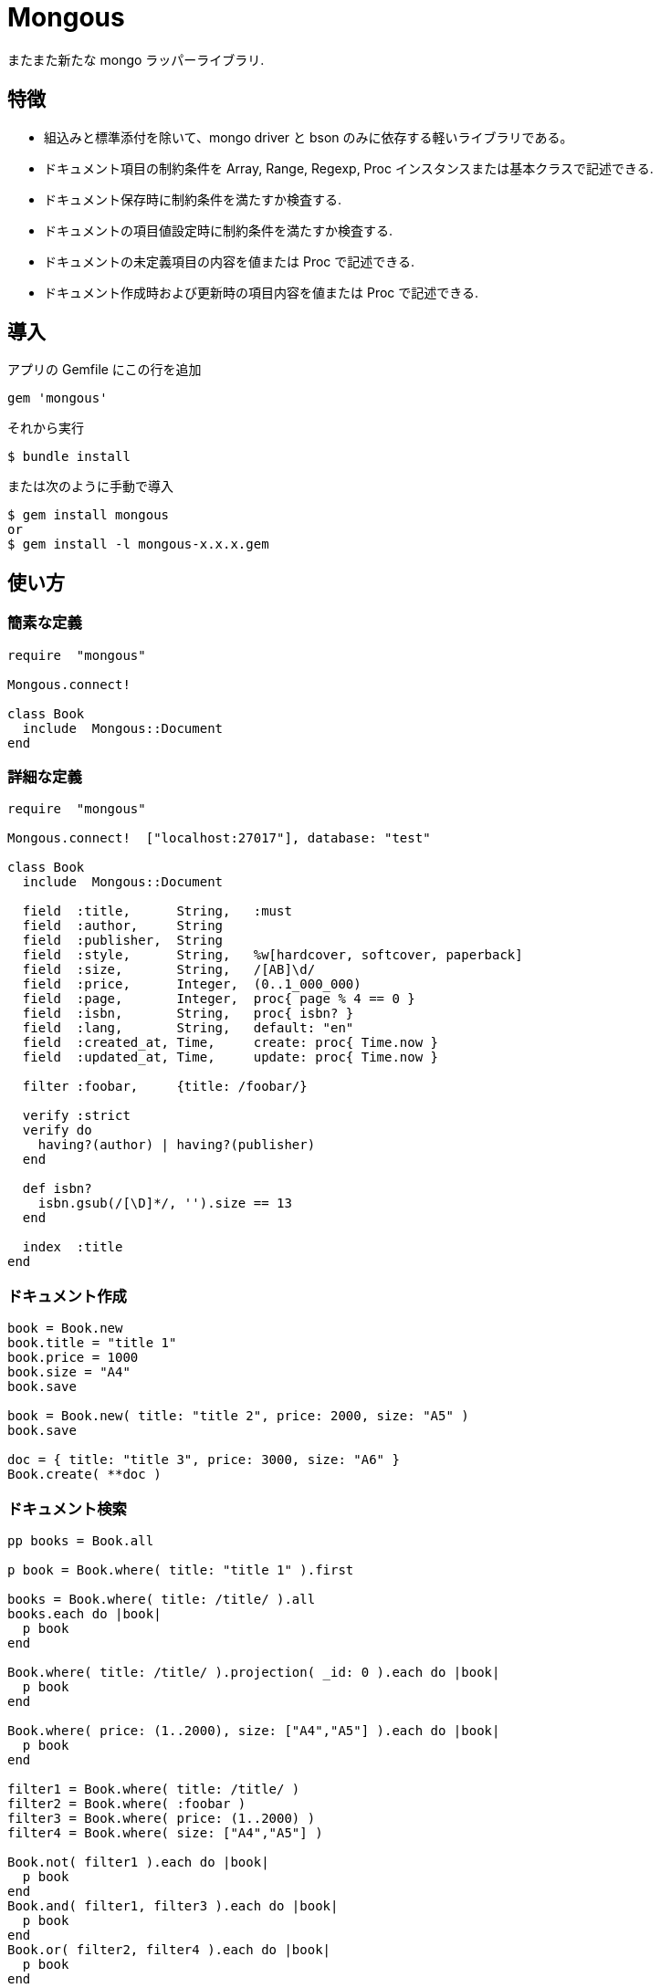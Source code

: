 = Mongous

またまた新たな mongo ラッパーライブラリ.

== 特徴

* 組込みと標準添付を除いて、mongo driver と bson のみに依存する軽いライブラリである。
* ドキュメント項目の制約条件を Array, Range, Regexp, Proc インスタンスまたは基本クラスで記述できる.
* ドキュメント保存時に制約条件を満たすか検査する.
* ドキュメントの項目値設定時に制約条件を満たすか検査する.
* ドキュメントの未定義項目の内容を値または Proc で記述できる.
* ドキュメント作成時および更新時の項目内容を値または Proc で記述できる.

== 導入

アプリの Gemfile にこの行を追加

[source,ruby]
----
gem 'mongous'
----

それから実行

    $ bundle install

または次のように手動で導入

    $ gem install mongous
    or
    $ gem install -l mongous-x.x.x.gem

== 使い方

=== 簡素な定義

[source,ruby]
----
require  "mongous"

Mongous.connect!

class Book
  include  Mongous::Document
end
----

=== 詳細な定義

[source,ruby]
----
require  "mongous"

Mongous.connect!  ["localhost:27017"], database: "test"

class Book
  include  Mongous::Document

  field  :title,      String,   :must
  field  :author,     String
  field  :publisher,  String
  field  :style,      String,   %w[hardcover, softcover, paperback]
  field  :size,       String,   /[AB]\d/
  field  :price,      Integer,  (0..1_000_000)
  field  :page,       Integer,  proc{ page % 4 == 0 }
  field  :isbn,       String,   proc{ isbn? }
  field  :lang,       String,   default: "en"
  field  :created_at, Time,     create: proc{ Time.now }
  field  :updated_at, Time,     update: proc{ Time.now }

  filter :foobar,     {title: /foobar/}

  verify :strict
  verify do
    having?(author) | having?(publisher)
  end

  def isbn?
    isbn.gsub(/[\D]*/, '').size == 13
  end

  index  :title
end
----

=== ドキュメント作成

[source,ruby]
----
book = Book.new
book.title = "title 1"
book.price = 1000
book.size = "A4"
book.save

book = Book.new( title: "title 2", price: 2000, size: "A5" )
book.save

doc = { title: "title 3", price: 3000, size: "A6" }
Book.create( **doc )
----

=== ドキュメント検索

[source,ruby]
----
pp books = Book.all

p book = Book.where( title: "title 1" ).first

books = Book.where( title: /title/ ).all
books.each do |book|
  p book
end

Book.where( title: /title/ ).projection( _id: 0 ).each do |book|
  p book
end

Book.where( price: (1..2000), size: ["A4","A5"] ).each do |book|
  p book
end

filter1 = Book.where( title: /title/ )
filter2 = Book.where( :foobar )
filter3 = Book.where( price: (1..2000) )
filter4 = Book.where( size: ["A4","A5"] )

Book.not( filter1 ).each do |book|
  p book
end
Book.and( filter1, filter3 ).each do |book|
  p book
end
Book.or( filter2, filter4 ).each do |book|
  p book
end

Book.find( { title: /title/ }, { projection: {_id: 0} } ).each do |book|
  p book
end

pp Book.where( title: /title/ )[0, 5].all
----

=== ドキュメント更新

[source,ruby]
----
book = Book.where( title: "title 1" ).first
book.title = "title 1 [update]"
book.save
----

=== ドキュメント削除

[source,ruby]
----
book = Book.where( title: "title 1" ).first
book.delete
----

== リファレンス

=== デフォルトデータベースに接続する

[source,ruby]
----
Mongous.connect!( hosts_or_uri = nil, **options )
----

* Result:
  ** nil.

* Parameter:
  ** hosts_or_uri:    ホスト配列または URI (default: ["localhost:21017"])
  ** options:         オプション
    *** file:         データベース構成定義ファイルへのパス
    *** mode:         実行モード (default: "development")
    *** database:     データベース名 (default: "test")
    ***               Mongo::Client.new のその他オプション引数

=== データベースに接続する

[source,ruby]
----
Mongous.connect( hosts_or_uri = nil, **options )
----

* Result:
  ** Mongo::Client インスタンス.

=== ドキュメントの機能を取り入れる.

[source,ruby]
----
include Mongous::Document
----

=== 別のデータベースを割り当てる.

[source,ruby]
----
self.client=( client )
----

* Result:
  ** Mongo::Client インスタンス.

* Parameter:
  ** client:          Mongo::Client インスタンス.

=== 別のコレクションを割り当てる.

[source,ruby]
----
self.collection_name=( collection_name )
----

* Result:
  ** Collection name 文字列.

* Parameter:
  ** collection_name: コレクション名.

=== ドキュメントの要素を定義する.

[source,ruby]
----
field( symbol, *attrs, **items )
----

* Parameter:
  ** symbol:          項目名
  ** attrs:           項目属性
    *** Class:        項目検証用 Class
    *** Proc:         項目検証用 Proc
    *** Range:        項目検証用範囲
    *** Array:        項目検証用配列
    *** Symbol:       特別な指示子
      **** must:      ナル値でも空文字列でもない
  ** items:           保存時の操作.
    *** default:      未定義のときの値または Proc.
    *** create:       ドキュメントを新規保存するときの値または Proc.
    *** update:       ドキュメントを更新するときの値または Proc.

=== 保存や代入の前にドキュメントの要素を検証する.

[source,ruby]
----
verify( *directives, &block )
----

* Parameter:
  ** directives:      条件シンボル
    *** strict:       定義済み項目名であることを検証する.
  ** block:           各項目値を検証して真偽を返す内容を記述する.

=== 索引指定する.

[source,ruby]
----
index( *symbols, **options )
----

* Parameter:
  ** symbols:         項目名
  ** options:         Mongo::Collection#indexes() のオプション.

=== 項目値がナル値でも空文字列でもないことを検証する.

[source,ruby]
----
having?( label )
----

* Result:
  ** 論理値

* Parameter:
  ** label:           メソッド呼び出しする項目名.

=== 検索条件に名前をつける.

[source,ruby]
----
filter( symbol, filter_or_cond )
----

* Parameter:
  ** symbol:          項目名
  ** filter_or_cond:  フィルタまたは検索条件

=== 検索条件.

[source,ruby]
----
where( filter = nil, **conditions )
----

* Result:
  ** Filter instance.

* Parameter:
  ** filter:          項目名またはフィルタインスタンス
  ** conditions:      検索条件

=== 否定検索条件.

[source,ruby]
----
not( filter = nil, **conditions )
----

* Result:
  ** Filter instance.

* Parameter:
  ** filter:          項目名またはフィルタインスタンス
  ** conditions:      検索条件

=== 論理積検索条件.

[source,ruby]
----
and( *filters )
----

* Result:
  ** Filter instance.

* Parameter:
  ** filters:         項目名またはフィルタインスタンス

=== 論理和検索条件.

[source,ruby]
----
or( *filters )
----

* Result:
  ** Filter instance.

* Parameter:
  ** filters:         項目名またはフィルタインスタンス

== 貢献

不具合報告とプルリクエストは GitHub https://github.com/arimay/mongous まで. 

== ライセンス

この Gem は、 http://opensource.org/licenses/MIT[MITライセンス] の条件に基づいてオープンソースとして入手できる.

Copyright (c) ARIMA Yasuhiro <arima.yasuhiro@gmail.com>
